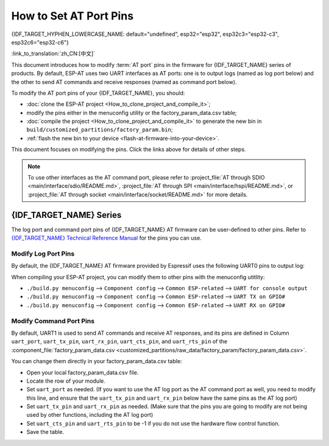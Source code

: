 How to Set AT Port Pins
==========================

{IDF_TARGET_HYPHEN_LOWERCASE_NAME: default="undefined", esp32="esp32", esp32c3="esp32-c3", esp32c6="esp32-c6"}

:link_to_translation:`zh_CN:[中文]`

This document introduces how to modify :term:`AT port` pins in the firmware for {IDF_TARGET_NAME} series of products. By default, ESP-AT uses two UART interfaces as AT ports: one is to output logs (named as log port below) and the other to send AT commands and receive responses (named as command port below). 

To modify the AT port pins of your {IDF_TARGET_NAME}, you should:

- :doc:`clone the ESP-AT project <How_to_clone_project_and_compile_it>`;
- modify the pins either in the menuconfig utility or the factory_param_data.csv table;
- :doc:`compile the project <How_to_clone_project_and_compile_it>` to generate the new bin in ``build/customized_partitions/factory_param.bin``;
- :ref:`flash the new bin to your device <flash-at-firmware-into-your-device>`.

This document focuses on modifying the pins. Click the links above for details of other steps.

.. note::
  To use other interfaces as the AT command port, please refer to :project_file:`AT through SDIO <main/interface/sdio/README.md>`, :project_file:`AT through SPI <main/interface/hspi/README.md>`, or :project_file:`AT through socket <main/interface/socket/README.md>` for more details.

{IDF_TARGET_NAME} Series
------------------------

The log port and command port pins of {IDF_TARGET_NAME} AT firmware can be user-defined to other pins. Refer to `{IDF_TARGET_NAME} Technical Reference Manual <{IDF_TARGET_TRM_EN_URL}>`_ for the pins you can use.

Modify Log Port Pins
^^^^^^^^^^^^^^^^^^^^^^^^^^^^^

By default, the {IDF_TARGET_NAME} AT firmware provided by Espressif uses the following UART0 pins to output log:

.. only:: esp32

  - TX: GPIO1
  - RX: GPIO3

.. only:: esp32c2

  - TX: GPIO20
  - RX: GPIO19

.. only:: esp32c3

  - TX: GPIO21
  - RX: GPIO20

.. only:: esp32c6

  - TX: GPIO17
  - RX: GPIO16

When compiling your ESP-AT project, you can modify them to other pins with the menuconfig utitlity:

* ``./build.py menuconfig`` --> ``Component config`` --> ``Common ESP-related`` --> ``UART for console output``
* ``./build.py menuconfig`` --> ``Component config`` --> ``Common ESP-related`` --> ``UART TX on GPIO#``
* ``./build.py menuconfig`` --> ``Component config`` --> ``Common ESP-related`` --> ``UART RX on GPIO#``

Modify Command Port Pins
^^^^^^^^^^^^^^^^^^^^^^^^^^^^^^^^^^

By default, UART1 is used to send AT commands and receive AT responses, and its pins are defined in Column ``uart_port``, ``uart_tx_pin``, ``uart_rx_pin``, ``uart_cts_pin``, and ``uart_rts_pin`` of the :component_file:`factory_param_data.csv <customized_partitions/raw_data/factory_param/factory_param_data.csv>`.

You can change them directly in your factory_param_data.csv table:

- Open your local factory_param_data.csv file.
- Locate the row of your module.
- Set ``uart_port`` as needed. (If you want to use the AT log port as the AT command port as well, you need to modify this line, and ensure that the ``uart_tx_pin`` and ``uart_rx_pin`` below have the same pins as the AT log port)
- Set ``uart_tx_pin`` and ``uart_rx_pin`` as needed. (Make sure that the pins you are going to modify are not being used by other functions, including the AT log port)
- Set ``uart_cts_pin`` and ``uart_rts_pin`` to be -1 if you do not use the hardware flow control function.
- Save the table.
